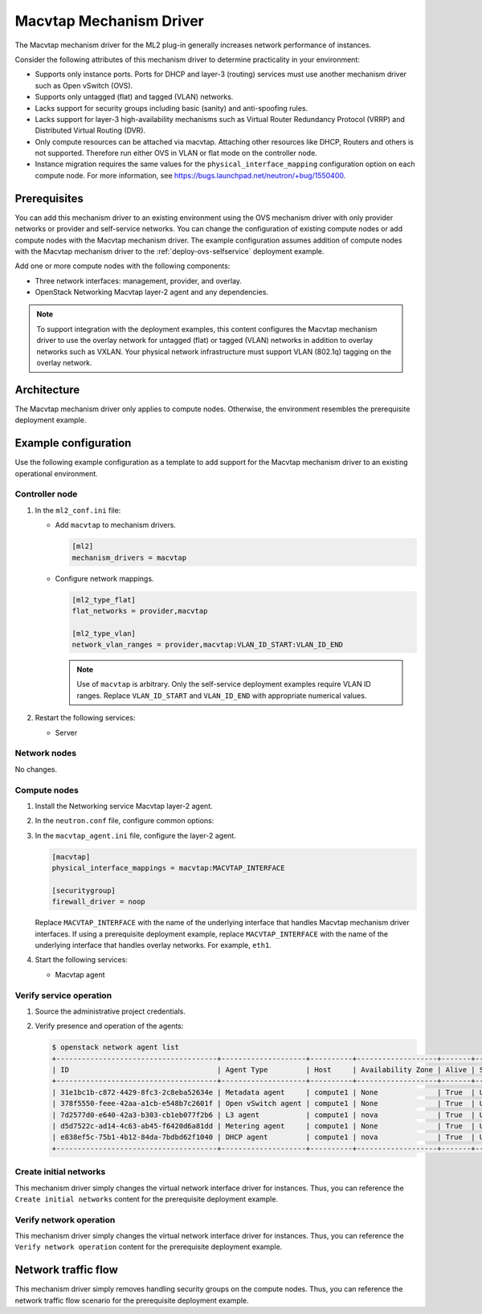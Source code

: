 .. _config-macvtap:

========================
Macvtap Mechanism Driver
========================

The Macvtap mechanism driver for the ML2 plug-in generally increases
network performance of instances.

Consider the following attributes of this mechanism driver to determine
practicality in your environment:

* Supports only instance ports. Ports for DHCP and layer-3 (routing)
  services must use another mechanism driver such as Open vSwitch (OVS).

* Supports only untagged (flat) and tagged (VLAN) networks.

* Lacks support for security groups including basic (sanity) and
  anti-spoofing rules.

* Lacks support for layer-3 high-availability mechanisms such as
  Virtual Router Redundancy Protocol (VRRP) and Distributed Virtual
  Routing (DVR).

* Only compute resources can be attached via macvtap. Attaching other
  resources like DHCP, Routers and others is not supported. Therefore run
  either OVS in VLAN or flat mode on the controller node.

* Instance migration requires the same values for the
  ``physical_interface_mapping`` configuration option on each compute node.
  For more information, see
  `<https://bugs.launchpad.net/neutron/+bug/1550400>`_.

Prerequisites
~~~~~~~~~~~~~

You can add this mechanism driver to an existing environment using the
OVS mechanism driver with only provider networks or
provider and self-service networks. You can change the configuration of
existing compute nodes or add compute nodes with the Macvtap mechanism
driver. The example configuration assumes addition of compute nodes with
the Macvtap mechanism driver to the :ref:`deploy-ovs-selfservice` deployment
example.

Add one or more compute nodes with the following components:

* Three network interfaces: management, provider, and overlay.
* OpenStack Networking Macvtap layer-2 agent and any dependencies.

.. note::

   To support integration with the deployment examples, this content
   configures the Macvtap mechanism driver to use the overlay network
   for untagged (flat) or tagged (VLAN) networks in addition to overlay
   networks such as VXLAN. Your physical network infrastructure
   must support VLAN (802.1q) tagging on the overlay network.

Architecture
~~~~~~~~~~~~

The Macvtap mechanism driver only applies to compute nodes. Otherwise,
the environment resembles the prerequisite deployment example.

.. image:: figures/config-macvtap-compute1.png
   :alt: Macvtap mechanism driver - compute node components

.. image:: figures/config-macvtap-compute2.png
   :alt: Macvtap mechanism driver - compute node connectivity

Example configuration
~~~~~~~~~~~~~~~~~~~~~

Use the following example configuration as a template to add support for
the Macvtap mechanism driver to an existing operational environment.

Controller node
---------------

#. In the ``ml2_conf.ini`` file:

   * Add ``macvtap`` to mechanism drivers.

     .. code-block:: ini

        [ml2]
        mechanism_drivers = macvtap

   * Configure network mappings.

     .. code-block:: ini

        [ml2_type_flat]
        flat_networks = provider,macvtap

        [ml2_type_vlan]
        network_vlan_ranges = provider,macvtap:VLAN_ID_START:VLAN_ID_END

     .. note::

        Use of ``macvtap`` is arbitrary. Only the self-service deployment
        examples require VLAN ID ranges. Replace ``VLAN_ID_START`` and
        ``VLAN_ID_END`` with appropriate numerical values.

#. Restart the following services:

   * Server

Network nodes
-------------

No changes.

Compute nodes
-------------

#. Install the Networking service Macvtap layer-2 agent.

#. In the ``neutron.conf`` file, configure common options:

   .. include:: shared/deploy-config-neutron-common.txt

#. In the ``macvtap_agent.ini`` file, configure the layer-2 agent.

   .. code-block:: ini

      [macvtap]
      physical_interface_mappings = macvtap:MACVTAP_INTERFACE

      [securitygroup]
      firewall_driver = noop

   Replace ``MACVTAP_INTERFACE`` with the name of the underlying
   interface that handles Macvtap mechanism driver interfaces.
   If using a prerequisite deployment example, replace
   ``MACVTAP_INTERFACE`` with the name of the underlying interface
   that handles overlay networks. For example, ``eth1``.

#. Start the following services:

   * Macvtap agent

Verify service operation
------------------------

#. Source the administrative project credentials.
#. Verify presence and operation of the agents:

   .. code-block:: console

      $ openstack network agent list
      +--------------------------------------+--------------------+----------+-------------------+-------+-------+---------------------------+
      | ID                                   | Agent Type         | Host     | Availability Zone | Alive | State | Binary                    |
      +--------------------------------------+--------------------+----------+-------------------+-------+-------+---------------------------+
      | 31e1bc1b-c872-4429-8fc3-2c8eba52634e | Metadata agent     | compute1 | None              | True  | UP    | neutron-metadata-agent    |
      | 378f5550-feee-42aa-a1cb-e548b7c2601f | Open vSwitch agent | compute1 | None              | True  | UP    | neutron-openvswitch-agent |
      | 7d2577d0-e640-42a3-b303-cb1eb077f2b6 | L3 agent           | compute1 | nova              | True  | UP    | neutron-l3-agent          |
      | d5d7522c-ad14-4c63-ab45-f6420d6a81dd | Metering agent     | compute1 | None              | True  | UP    | neutron-metering-agent    |
      | e838ef5c-75b1-4b12-84da-7bdbd62f1040 | DHCP agent         | compute1 | nova              | True  | UP    | neutron-dhcp-agent        |
      +--------------------------------------+--------------------+----------+-------------------+-------+-------+---------------------------+

Create initial networks
-----------------------

This mechanism driver simply changes the virtual network interface driver
for instances. Thus, you can reference the ``Create initial networks``
content for the prerequisite deployment example.

Verify network operation
------------------------

This mechanism driver simply changes the virtual network interface driver
for instances. Thus, you can reference the ``Verify network operation``
content for the prerequisite deployment example.

Network traffic flow
~~~~~~~~~~~~~~~~~~~~

This mechanism driver simply removes handling security groups on the compute
nodes. Thus, you can reference the network traffic flow scenario for the
prerequisite deployment example.
